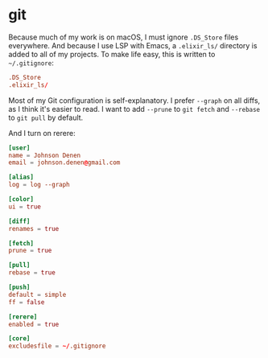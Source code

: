 * git

  Because much of my work is on macOS, I must ignore =.DS_Store= files
  everywhere. And because I use LSP with Emacs, a =.elixir_ls/= directory
  is added to all of my projects. To make life easy, this is written to
  =~/.gitignore=:

  #+BEGIN_SRC conf :tangle ~/.gitignore
    .DS_Store
    .elixir_ls/
  #+END_SRC

  Most of my Git configuration is self-explanatory. I prefer =--graph=
  on all diffs, as I think it's easier to read. I want to add =--prune=
  to =git fetch= and =--rebase= to =git pull= by default.

  And I turn on rerere:

  #+BEGIN_SRC conf :tangle ~/.gitconfig
    [user]
    name = Johnson Denen
    email = johnson.denen@gmail.com

    [alias]
    log = log --graph

    [color]
    ui = true

    [diff]
    renames = true

    [fetch]
    prune = true

    [pull]
    rebase = true

    [push]
    default = simple
    ff = false

    [rerere]
    enabled = true

    [core]
    excludesfile = ~/.gitignore
  #+END_SRC
